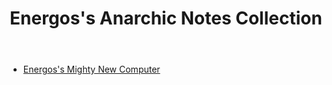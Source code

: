 #+TITLE: Energos's Anarchic Notes Collection
#+OPTIONS: toc:nil num:nil html-postamble:nil
#+STARTUP: showall

- [[file:mightylisy.org][Energos's Mighty New Computer]]
